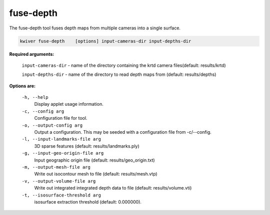 ==========
fuse-depth
==========

The fuse-depth tool fuses depth maps from multiple cameras into a single
surface.

.. code-block:: bash

  kwiver fuse-depth    [options] input-cameras-dir input-depths-dir

**Required arguments:**

  ``input-cameras-dir`` - name of the directory containing the krtd camera
  files(default: results/krtd)

  ``input-depths-dir`` - name of the directory to read depth maps from
  (default: results/depths)


**Options are:**

  ``-h, --help``
    Display applet usage information.

  ``-c, --config arg``
    Configuration file for tool.

  ``-o, --output-config arg``
    Output a configuration. This may be seeded with a configuration file from -c/--config.

  ``-l, --input-landmarks-file arg``
    3D sparse features (default: results/landmarks.ply)

  ``-g, --input-geo-origin-file arg``
    Input geographic origin file (default: results/geo_origin.txt)

  ``-m, --output-mesh-file arg``
    Write out isocontour mesh to file (default: results/mesh.vtp)

  ``-v, --output-volume-file arg``
    Write out integrated integrated depth data to file (default: results/volume.vti)

  ``-t, --isosurface-threshold arg``
    isosurface extraction threshold (default: 0.000000).
